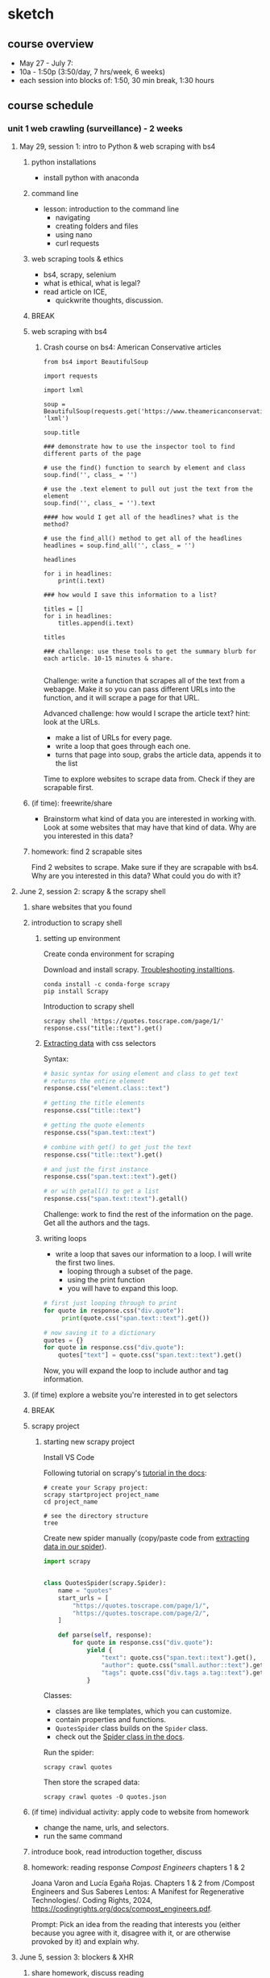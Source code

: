 * sketch


** course overview
- May 27 - July 7:
- 10a - 1:50p (3:50/day, 7 hrs/week, 6 weeks)
- each session into blocks of: 1:50, 30 min break, 1:30 hours

** course schedule
*** unit 1 web crawling (surveillance) - 2 weeks
**** May 29, session 1: intro to Python & web scraping with bs4
***** python installations
- install python with anaconda
***** command line
- lesson: introduction to the command line
  - navigating
  - creating folders and files
  - using nano
  - curl requests
***** web scraping tools & ethics
- bs4, scrapy, selenium
- what is ethical, what is legal?
- read article on ICE,
  - quickwrite thoughts, discussion. 
***** BREAK
***** web scraping with bs4

****** Crash course on bs4: American Conservative articles

#+begin_src
from bs4 import BeautifulSoup

import requests

import lxml

soup = BeautifulSoup(requests.get('https://www.theamericanconservative.com/').content, 'lxml')

soup.title

### demonstrate how to use the inspector tool to find different parts of the page

# use the find() function to search by element and class
soup.find('', class_ = '')

# use the .text element to pull out just the text from the element
soup.find('', class_ = '').text

#### how would I get all of the headlines? what is the method?

# use the find_all() method to get all of the headlines
headlines = soup.find_all('', class_ = '')

headlines

for i in headlines:
    print(i.text)

### how would I save this information to a list? 

titles = []
for i in headlines:
    titles.append(i.text)
    
titles

### challenge: use these tools to get the summary blurb for each article. 10-15 minutes & share.

#+end_src

Challenge: write a function that scrapes all of the text from a
webapge. Make it so you can pass different URLs into the function, and
it will scrape a page for that URL. 

Advanced challenge: how would I scrape the article text?
hint: look at the URLs.
- make a list of URLs for every page.
- write a loop that goes through each one.
- turns that page into soup, grabs the article data, appends it to the
  list

Time to explore websites to scrape data from. Check if they are
scrapable first. 

***** (if time): freewrite/share
- Brainstorm what kind of data you are interested in working with.
  Look at some websites that may have that kind of data. Why are you
  interested in this data?
***** homework: find 2 scrapable sites
Find 2 websites to scrape. Make sure if they are scrapable with bs4.
Why are you interested in this data? What could you do with it?

**** June 2, session 2: scrapy & the scrapy shell
***** share websites that you found
***** introduction to scrapy shell
****** setting up environment
Create conda environment for scraping

Download and install scrapy. [[https://docs.scrapy.org/en/latest/intro/install.html#intro-install][Troubleshooting installtions]].

#+begin_src console
  conda install -c conda-forge scrapy
  pip install Scrapy
#+end_src

Introduction to scrapy shell

#+begin_src console
scrapy shell 'https://quotes.toscrape.com/page/1/'
response.css("title::text").get()
#+end_src

****** [[https://docs.scrapy.org/en/latest/intro/tutorial.html#extracting-data][Extracting data]] with css selectors

Syntax:

#+begin_src python
  # basic syntax for using element and class to get text
  # returns the entire element
  response.css("element.class::text")

  # getting the title elements
  response.css("title::text")

  # getting the quote elements
  response.css("span.text::text")

  # combine with get() to get just the text
  response.css("title::text").get()

  # and just the first instance
  response.css("span.text::text").get()

  # or with getall() to get a list
  response.css("span.text::text").getall()
#+end_src

Challenge: work to find the rest of the information on the page. Get
all the authors and the tags.

****** writing loops
- write a loop that saves our information to a loop. I will
  write the first two lines.
  - looping through a subset of the page.
  - using the print function
  - you will have to expand this loop.

#+begin_src python
  # first just looping through to print
  for quote in response.css("div.quote"):
       print(quote.css("span.text::text").get())

  # now saving it to a dictionary   
  quotes = {}
  for quote in response.css("div.quote"):
      quotes["text"] = quote.css("span.text::text").get()
#+end_src

Now, you will expand the loop to include author and tag information. 

***** (if time) explore a website you're interested in to get selectors
***** BREAK
***** scrapy project
****** starting new scrapy project

Install VS Code

Following tutorial on scrapy's [[https://docs.scrapy.org/en/latest/intro/tutorial.html][tutorial in the docs]]:

#+begin_src console
  # create your Scrapy project:
  scrapy startproject project_name
  cd project_name

  # see the directory structure
  tree
#+end_src

Create new spider manually (copy/paste code from [[https://docs.scrapy.org/en/latest/intro/tutorial.html#extracting-data-in-our-spider][extracting data in
our spider]]). 

#+begin_src python
import scrapy


class QuotesSpider(scrapy.Spider):
    name = "quotes"
    start_urls = [
        "https://quotes.toscrape.com/page/1/",
        "https://quotes.toscrape.com/page/2/",
    ]

    def parse(self, response):
        for quote in response.css("div.quote"):
            yield {
                "text": quote.css("span.text::text").get(),
                "author": quote.css("small.author::text").get(),
                "tags": quote.css("div.tags a.tag::text").getall(),
            }
#+end_src

Classes:
- classes are like templates, which you can customize.
- contain properties and functions.
- ~QuotesSpider~ class builds on the ~Spider~ class.
- check out the [[https://docs.scrapy.org/en/latest/topics/spiders.html][Spider class in the docs]].

Run the spider:

~scrapy crawl quotes~

Then store the scraped data:

~scrapy crawl quotes -O quotes.json~

***** (if time) individual activity: apply code to website from homework
- change the name, urls, and selectors.
- run the same command 

***** introduce book, read introduction together, discuss
***** homework: reading response /Compost Engineers/ chapters 1 & 2
Joana Varon and Lucía Egaña Rojas. Chapters 1 & 2 from /Compost
Engineers and Sus Saberes Lentos: A Manifest for Regenerative
Technologies/. Coding Rights, 2024,
https://codingrights.org/docs/compost_engineers.pdf.

Prompt: Pick an idea from the reading that interests you (either
because you agree with it, disagree with it, or are otherwise provoked
by it) and explain why.

**** June 5, session 3: blockers & XHR
***** share homework, discuss reading
***** scraping XHR
[[https://scrapism.lav.io/scraping-xhr/][Tutorial by Sam Lavigne]] on scraping Bing and Customs Border
Protection.

****** Exploring XHR from the command line

#+begin_src python
from bs4 import BeautifulSoup
import requests

query = "how can i"

url = (
    "https://www.bing.com/AS/Suggestions?pt=page.home&mkt=en-us&qry="
    + query
    + "&cp=9&csr=1&msbqf=false&pths=1&cvid=6AE710F2D778431589574CB8424EFF70"
)

response = requests.get(url)

response
dir(response)
response.text
response.content
response.json()

parsed = response.json()

# what kind of data structure?
# pull out the completions
parsed
parsed['s'][0]
parsed['s'][0]['q']
parsed['s'][1]['q']
parsed['s'][2]['q']

# write a loop that prints just the completions
for item in parsed['s']:
    print(item['q'])
#+end_src

****** Script for scraping XHR results.
- how & why to create a script
- how & why to write a function

Run the below. Pipe output through sort -u to sort the output of our
script and filter out duplicates.

#+begin_src console
  python bing_autocomplete.py | sort -u
#+end_src

#+begin_src python
from bs4 import BeautifulSoup
import requests

def auto_complete(query):
  url = (
      "https://www.bing.com/AS/Suggestions?pt=page.home&mkt=en-us&qry="
      + query
      + "&cp=10&cvid=B8D86CB090A240A196E4867715E40B15"
  )
  response = requests.get(url)
  soup = BeautifulSoup(response.text, "html.parser")
  items = soup.select("li")
  for item in items:
      print(item.text)

base_query = "How can I "
for letter in "abcdefghijklmnopqrstuvwxyz":
    auto_complete(base_query + letter)
    for letter2 in "abcdefghijklmnopqrstuvwxyz":
        auto_complete(base_query + letter + letter2)
  
#+end_src
***** (if time) guided practice: finding undocumented APIs
Yin, Leon. Finding Undocumented APIs. 24 Feb. 2023,
https://inspectelement.org/apis.html#tutorial.

Uses developer tools to reverse engineer google searches to examine
autocomplete results. 

***** BREAK
***** individual activity: explore how to bypass blockers
Try out some of these strategies: 
- [[https://scrapeops.io/web-scraping-playbook/403-forbidden-error-web-scraping/][How To Solve 403 Forbidden Errors When Web Scraping]]
- [[https://www.zenrows.com/blog/bypass-cloudflare-python][How to Bypass Cloudflare in Python]]
- [[https://www.zenrows.com/blog/curl-bypass-cloudflare#set-real-http-headers][4 Methods to Bypass Cloudflare with cURL in 2025]]

***** share what we've found
***** homework: /Compost Engineers/ chapters 3 & 4
Joana Varon and Lucía Egaña Rojas. Chapters 3 & 4 from /Compost
Engineers and Sus Saberes Lentos: A Manifest for Regenerative
Technologies/. Coding Rights, 2024,
https://codingrights.org/docs/compost_engineers.pdf.

Prompt: From the authors' proposals, what do you find useful or
surprising, and what do you have doubts about?

**** June 9, session 4: selenium
***** share homework, discuss reading
***** introduction to selenium

Install selenium

~conda install selenium~
~pip install selenium~

Install driver

https://sites.google.com/chromium.org/driver/getting-started?authuser=0

https://googlechromelabs.github.io/chrome-for-testing/files

Open ipython shell

#+begin_src python

# imports: driver, service, by
from selenium import webdriver
from selenium.webdriver.chrome.service import Service
from selenium.webdriver.common.by import By

# variables to scrape site
url = 'https://doge.gov/'
d_path = './chromedriver-mac-arm64/chromedriver'
service = Service(executable_path=d_path)
driver = webdriver.Chrome(service = service)

# scrape site
driver.get(url)

### check inspector for element for each post: div.border-2

# scraping element using "find_element" function, which takes two
# arguments
card = driver.find_element(By.CSS_SELECTOR, "div.border-2")
card
card.text

# multiple elements with find_elements
cards = driver.find_elements(By.CSS_SELECTOR, "div.border-2")
cards

# get just the text
for i in cards:
    print(i.text)
len(cards)

### group challenge: write some code to extract the important
### information from these cards. you'll have to think about strategy:
### are you going to loop through the cards we already haveand take
### out the individual elements from each card, then save them to
### lists? Or will you re-scrape the content, specifically calling
### each item that we want?

#+end_src

***** BREAK

***** assignment: web scraping
Using either scrapy or selenium, scrape some data from a website that
you couldn't scrape before.
Bring that data to class. 

*** unit 2 chat bots (bias) - 1.5 weeks
**** June 12, session 5: spaCy for processing text
***** share scraping assignments
***** intro to Python for cleaning text
- review replace() method and using Regex
- practice cleaning own dataset
***** the spaCy pipeline
***** BREAK
***** NER in spaCy
***** practice NER in dataset
***** homework: ACLU tech & privacy analysis write-up
Choose a recent topic from this page; write up analysis of what is
going on, and your opinion on the issue. How does the issue handle
privacy rights and ethical uses of data?
https://www.aclu.org/press-releases?issue=privacy-technology

**** June 16, session 6: spacy continued, intro to transformers 
***** share homeworks
***** pattern matching in spaCy
***** BREAK
***** introduction to huggingface
***** how to run inference
***** individual practice: explore tasks
***** homework: run a task on your own data

**** June 19, session 7: transformers and bias
***** share homework
***** how to fine-tune a model
***** introductin to git and github
***** individual practice: fine-tune a model with own data
***** BREAK
***** in class: read and explore COMPAS algorithm
- “Can You Make AI Fairer than a Judge? Play Our Courtroom Algorithm
  Game.” MIT Technology Review,
  https://www.technologyreview.com/2019/10/17/75285/ai-fairer-than-judge-criminal-risk-assessment-algorithm/.
- recommended:
  - Groves, Lara, et al. “Auditing Work: Exploring the New York City
    Algorithmic Bias Audit Regime.” The 2024 ACM Conference on
    Fairness, Accountability, and Transparency, ACM, 2024, pp.
    1107–20. DOI.org (Crossref),
    https://doi.org/10.1145/3630106.3658959.

***** in class: end user algorithmic audit
- goals:
  - opportunity to discuss what makes something toxic
  - opportunity to examine how models treat toxicity

****** indie-label

[[https://github.com/StanfordHCI/indie-label][IndieLabel]]

Installations:
- use conda to create an env with python 3.8
- then use pip to install the packages
- if coming up against cython and/or surprise package errors, see:
  - [[https://stackoverflow.com/questions/77490435/attributeerror-cython-sources][AttributeError: cython_sources [duplicate]]]
  - [[https://stackoverflow.com/questions/65679417/getting-errors-while-installing-surprise-package][Getting errors while installing Surprise package]]
  - [[https://stackoverflow.com/questions/79374322/importerror-cannot-import-name-cached-download-from-huggingface-hub][ImportError: cannot import name 'cached_download' from 'huggingface_hub']]

#+begin_src console

  # create a constraint to avoid cython
  echo "cython<3" > /tmp/constraint.txt 
  PIP_CONSTRAINT=/tmp/constraint.txt pip install -r requirements.txt

  # install scikit-surprise separately with conda
  conda install -c conda-forge scikit-surprise

  # error when running server.py
  pip install huggingface-hub==0.25.2

#+end_src

Audit instructions:
- open a blank document for note-taking
- complete the questionnaire to get your model in the "okay" range. 
  - as you complete the questionnaire, make notes of deciding factors
    that made you choose if something is toxic or not toxic.
- explore the "auditing" tab, make notes on your findings. 

Report:
- provide 2 examples of choices that were difficult or that made you
  second guess yourself
- why was the choice difficult?

***** source code walkthrough: bias evaluation projects
- goals: learn to read complicated python code/projects; adapt
  pre-existing code to your own purposes/experimentation. 
****** biases-llm-reference-letters
https://github.com/uclanlp/biases-llm-reference-letters/tree/main?tab=readme-ov-file

Useful functions to count how many times certain words appear, male or
female words.

Also uses spacy to create lists of male and female nouns and
adjectives. 

***** assignment: dataset proposal
What is the dataset you'd like to create for your final project? Where
would you get the data, and how would you transform it? You can
consider tools from this class (like text generation, named entity
recognition, pattern matching), or you can consider other
possibilities for transforming your data. 1 page, double spaced.

*** unit 3 social media bots (algorithms) - 1.5 weeks
**** June 23, session 8: twitter bots
[[https://thepythoncode.com/article/make-a-twitter-bot-in-python][Twitter bot with Python]] tutorial

***** configuring environments

#+begin_src console

mkdir met_women
cd met_women

conda create --name met_women

# Activate the virtual environment:
# - MacOS/Linux
conda activate met_women

#+end_src

#+begin_src console
touch .env
nano .env
#+end_src

#+begin_src python
# Consumer Keys > API Key and Secret
API_KEY=<your-API-key>
API_SECRET=<your-API-secret>

# Authentication Tokens > Access Token and Secret
ACCESS_TOKEN=<your-access-token>
ACCESS_TOKEN_SECRET=<your-access-token-secret>
#+end_src

#+begin_src console
touch .gitignore
nano .gitignore
#+end_src

#+begin_src
__pycache__
.env*
#+end_src

#+begin_src console
% pip install tweepy, requests, python-dotenv
#+end_src

***** tweet.py

touch tweet.py
code tweet.py

#+begin_src python
import os
import tweepy
import requests
from dotenv import load_dotenv
from random import randint

load_dotenv()

API_KEY = os.getenv("API_KEY")
API_SECRET = os.getenv("API_SECRET")
ACCESS_TOKEN = os.getenv("ACCESS_TOKEN")
ACCESS_TOKEN_SECRET = os.getenv("ACCESS_TOKEN_SECRET")

client = tweepy.Client(
    consumer_key=API_KEY,
    consumer_secret=API_SECRET,
    access_token=ACCESS_TOKEN,
    access_token_secret=ACCESS_TOKEN_SECRET
)

def tweet_women_fact(tweepy_client):

   print('fetching women from the MET...')
   r1 = requests.get("https://collectionapi.metmuseum.org/public/collection/v1/search?q=woman")

   parsed = r1.json()

   number = randint(1, 100)

   obj_id = parsed['objectIDs'][number]

   r2 = requests.get(f"https://collectionapi.metmuseum.org/public/collection/v1/objects/{obj_id}")

   parsed = r2.json()

   if parsed['title'] != '':
       text = f"Title: {parsed['title']}"
   else:
       text = f"Title: Unknown"
   if parsed['artistDisplayName'] != '':
       artist = f"Artist: {parsed['artistDisplayName']}"
   else:
       artist = 'Artist: Unknown'
   if parsed['artistGender'] != '':
       gender = parsed['artistGender']
   else:
       gender = 'Gender: Unknown'

   image = parsed['objectURL']

   tweet_text = f"{text}, {artist}, {gender} {image}"
   print('tweeting women from the MET...')

   tweepy_client.create_tweet(text=tweet_text)

tweet_women_fact(client)

#+end_src

***** deploying our bot

Tutorials:
- [[https://www.python-engineer.com/posts/run-python-github-actions/][Adding secrets to github actions]]
- Automating a Twitter bot with GitHub Actions ([[https://github.com/gabrielbelolima/ttBot][github repo]])
  - [[https://medium.com/@gabrielbelolima/a-step-by-step-tutorial-part-1-3-71a7a8444b0cAutomating][part 1/3]]
  - [[https://medium.com/@gabrielbelolima/automating-a-twitter-bot-with-github-actions-a-step-by-step-tutorial-part-2-3-ebc4968a10ec][part 2/3]]
  - [[https://medium.com/@gabrielbelolima/automating-a-twitter-bot-with-github-actions-a-step-by-step-tutorial-part-3-3-df5d15b1e339][part 3/3]]

#+begin_src console
  mkdir .github
  mkdir .github/workflows
  cd .github/workflows
  touch actions.yml
  code actions.yml
#+end_src

#+begin_src yml

on:
  schedule:
#    - cron: '0 * * * *' # at top of every hour
    - cron: '0 0 * * *' # At 00:00 every day
  
  push: 

jobs:
  build:

    runs-on: ubuntu-latest

    steps:

      - name: checkout repo content
        uses: actions/checkout@v2 # checkout the repository content

      - name: setup python
        uses: actions/setup-python@v4
        with:
          python-version: '3.10' # install the python version needed

      - name: install python packages
        run: |
          python -m pip install --upgrade pip
          pip install -r requirements.txt

      - name: run scrupt 
        run: python tweet.py
        env: 
            API_KEY: ${{ secrets.API_KEY }}
            API_SECRET: ${{ secrets.API_SECRET }}
            ACCESS_TOKEN: ${{ secrets.ACCESS_TOKEN }}
            ACCESS_TOKEN_SECRET: ${{ secrets.ACCESS_TOKEN_SECRET }}
  
#+end_src

***** BREAK
***** group project: social media bot tutorial
- choose a social media app, like instagram, tiktok, linkedin, or
  another app of your choice.
- research some tutorials for scraping and/or creating a bot for that
  app. Make sure the tutorial is recent (in the last year, at
  minimum).
- with a partner, create a tutorial that you will use to teach your
  classmates how to scrape or create a bot on that app.
- tutorial should be written in markdown format, with each step
  described clearly, and code blocks to include code examples.
- you will present the tutorial like a lesson, where you walk your
  classmates through the process of using the tool.
- 20-30 minutes lesson. 

Resources:
- Yin, Piotr Sapiezynski and Leon. Browser Automation. 11 June 2023,
  https://inspectelement.org/browser_automation.html.
- Instagrapi, [[https://www.youtube.com/watch?v=cW7kMeOUr20][instagrapi tutorial]]
- [[https://www.geeksforgeeks.org/make-an-instagram-bot-with-python/][Make an Instagram Bot With Python]], Geeks for Geeks

***** make a plan for actions steps by next class
**** (online) June 26, session 9: group project
***** share progress, next steps
***** BREAK
***** breakout work sessions
***** mini-conferences with me
**** (online) June 30, session 10: group projects continued
***** tutorial presentations
***** BREAK
***** introduction to git
***** introduce final project assignment
***** homework: project proposal
***** instagram
User: trans_phobia_
pass: supersecure

*** unit 4 project workshops & presentations - 1 week
**** (online) July 3
- share progress
- project workshops
- mini conferences
**** (online) July 7
- presentations
** assignments
*** participation (30%)
- includes daily homework
*** unit assignments (30%)
- includes the assignment at the end of units 1-3
*** final project: some bot! (40%)
- final project that takes some data from web scraping or APIs, and
  uses it as the content for a bot.
- bot to be automated and published on github. 
** recommended readings

*** on data gathering and web scraping
- Dodge, Jesse, et al. “Documenting Large Webtext Corpora: A Case
  Study on the Colossal Clean Crawled Corpus.” Proceedings of the 2021
  Conference on Empirical Methods in Natural Language Processing,
  edited by Marie-Francine Moens et al., Association for Computational
  Linguistics, 2021, pp. 1286–305. ACLWeb,
  https://doi.org/10.18653/v1/2021.emnlp-main.98.
- Jo, Eun Seo, and Timnit Gebru. “Lessons from Archives: Strategies
  for Collecting Sociocultural Data in Machine Learning.” Proceedings
  of the 2020 Conference on Fairness, Accountability, and
  Transparency, Association for Computing Machinery, 2020, pp. 306–16.
  ACM Digital Library, https://doi.org/10.1145/3351095.3372829.
- Chan, Anita Say. Predatory Data: Eugenics in Big Tech and Our Fight
  for an Independent Future. University of California Press, 2025.
  library.oapen.org, https://doi.org/10.1525/luminos.215.
- Métraux, Julia. “Eugenics Isn’t Dead—It’s Thriving in Tech.” Mother
  Jones,
  https://www.motherjones.com/politics/2025/01/eugenics-isnt-dead-its-thriving-in-tech/.
  Accessed 14 Feb. 2025.

*** on machine learning
- Alammar, Jay. The Illustrated BERT, ELMo, and Co. (How NLP Cracked
  Transfer Learning). https://jalammar.github.io/illustrated-bert/.
  Accessed 14 Apr. 2025.
- Alammar, Jay. The Illustrated DeepSeek-R1. 10 Feb. 2025,
  https://newsletter.languagemodels.co/p/the-illustrated-deepseek-r1.

*** case studies of algorithmic bias & audits
- Hada, Rishav, et al. “Akal Badi Ya Bias: An Exploratory Study of
  Gender Bias in Hindi Language Technology.” The 2024 ACM Conference
  on Fairness, Accountability, and Transparency, ACM, 2024, pp.
  1926–39. DOI.org (Crossref),
  https://doi.org/10.1145/3630106.3659017.
- Gajjala, Radhika, et al. “Get the Hammer out! Breaking Computational
  Tools for Feminist, Intersectional ‘Small Data’ Research.” Journal
  of Digital Social Research, vol. 6, no. 2, 2, May 2024, pp. 9–26.
  jdsr.se, https://doi.org/10.33621/jdsr.v6i2.193.
- Tang, Ningjing, et al. “AI Failure Cards: Understanding and
  Supporting Grassroots Efforts to Mitigate AI Failures in Homeless
  Services.” The 2024 ACM Conference on Fairness, Accountability, and
  Transparency, ACM, 2024, pp. 713–32. DOI.org (Crossref),
  https://doi.org/10.1145/3630106.3658935.
- Groves, Lara, et al. “Auditing Work: Exploring the New York City
  Algorithmic Bias Audit Regime.” The 2024 ACM Conference on Fairness,
  Accountability, and Transparency, ACM, 2024, pp. 1107–20. DOI.org
  (Crossref), https://doi.org/10.1145/3630106.3658959.
- Costanza-Chock, Sasha, et al. “Who Audits the Auditors?
  Recommendations from a Field Scan of the Algorithmic Auditing
  Ecosystem.” Proceedings of the 2022 ACM Conference on Fairness,
  Accountability, and Transparency, Association for Computing
  Machinery, 2022, pp. 1571–83. ACM Digital Library,
  https://doi.org/10.1145/3531146.3533213.


